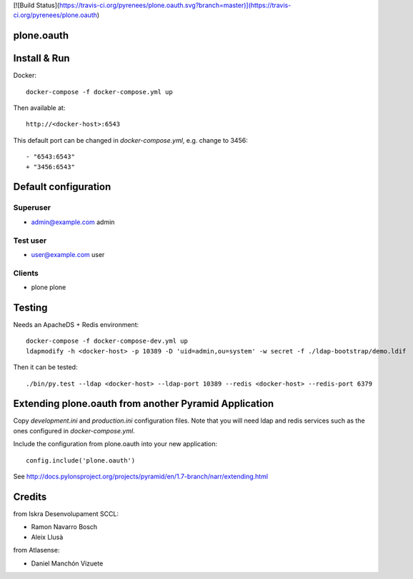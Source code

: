 [![Build Status](https://travis-ci.org/pyrenees/plone.oauth.svg?branch=master)](https://travis-ci.org/pyrenees/plone.oauth)

plone.oauth
===========

Install & Run
=============

Docker::

 docker-compose -f docker-compose.yml up

Then available at::

 http://<docker-host>:6543


This default port can be changed in `docker-compose.yml`, e.g. change to 3456::

 - "6543:6543"
 + "3456:6543"


Default configuration
=====================

Superuser
---------

* admin@example.com admin

Test user
---------

* user@example.com user

Clients
-------

* plone plone


Testing
=======

Needs an ApacheDS + Redis environment::

 docker-compose -f docker-compose-dev.yml up
 ldapmodify -h <docker-host> -p 10389 -D 'uid=admin,ou=system' -w secret -f ./ldap-bootstrap/demo.ldif

Then it can be tested::

 ./bin/py.test --ldap <docker-host> --ldap-port 10389 --redis <docker-host> --redis-port 6379


Extending plone.oauth from another Pyramid Application
======================================================

Copy `development.ini` and `production.ini` configuration files. Note that you will need ldap and redis services such as the ones configured in `docker-compose.yml`.

Include the configuration from plone.oauth into your new application::

 config.include('plone.oauth')


See http://docs.pylonsproject.org/projects/pyramid/en/1.7-branch/narr/extending.html



Credits
=======

from Iskra Desenvolupament SCCL:

- Ramon Navarro Bosch
- Aleix Llusà

from Atlasense:

- Daniel Manchón Vizuete
